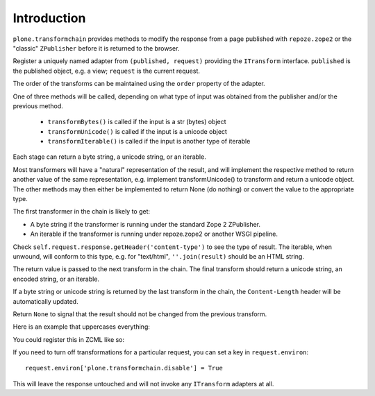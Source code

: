 Introduction
============

``plone.transformchain`` provides methods to modify the response from a page published with ``repoze.zope2`` or the "classic" ``ZPublisher`` before it is returned to the browser.

Register a uniquely named adapter from ``(published, request)`` providing the ``ITransform`` interface.
``published`` is the published object, e.g. a view; ``request`` is the current request.

The order of the transforms can be maintained using the ``order`` property of the adapter.

One of three methods will be called, depending on what type of input was obtained from the publisher and/or the previous method.

  * ``transformBytes()`` is called if the input is a str (bytes) object
  * ``transformUnicode()`` is called if the input is a unicode object
  * ``transformIterable()`` is called if the input is another type of iterable

Each stage can return a byte string, a unicode string, or an iterable.

Most transformers will have a "natural" representation of the result,
and will implement the respective method to return another value of the same representation,
e.g. implement transformUnicode() to transform and return a unicode object.
The other methods may then either be implemented to return None (do nothing) or convert the value to the appropriate type.

The first transformer in the chain is likely to get:

* A byte string if the transformer is running under the standard Zope 2 ZPublisher.
* An iterable if the transformer is running under repoze.zope2 or another WSGI pipeline.

Check ``self.request.response.getHeader('content-type')`` to see the type of result.
The iterable, when unwound, will conform to this type, e.g. for "text/html", ``''.join(result)`` should be an HTML string.

The return value is passed to the next transform in the chain.
The final transform should return a unicode string, an encoded string, or an iterable.

If a byte string or unicode string is returned by the last transform in the chain, the ``Content-Length`` header will be automatically updated.

Return ``None`` to signal that the result should not be changed from the previous transform.

Here is an example that uppercases everything:

.. code_block:: python

    from zope.component import adapter
    from zope.interface import implementer
    from zope.interface import Interface
    from plone.transformchain.interfaces import ITransform

    @implementer(ITransform)
    @adapter(Interface, Interface) # any context, any request
    class UpperTransform(object):

        order = 1000

        def __init__(self, published, request):
            self.published = published
            self.request = request

        def transformBytes(self, result, encoding):
            return result.upper()

        def transformUnicode(self, result, encoding):
            return result.upper()

        def transformIterable(self, result, encoding):
            return [s.upper() for s in result]

You could register this in ZCML like so:

.. code_block:: xml

    <adapter factory=".transforms.UpperTransform" name="example.uppertransform" />

If you need to turn off transformations for a particular request,
you can set a key in ``request.environ``::

    request.environ['plone.transformchain.disable'] = True

This will leave the response untouched and will not invoke any ``ITransform`` adapters at all.
